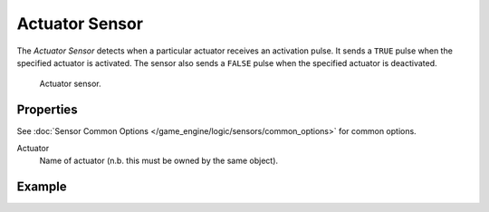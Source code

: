 .. _bpy.types.ActuatorSensor:

***************
Actuator Sensor
***************

The *Actuator Sensor* detects when a particular actuator receives an activation pulse.
It sends a ``TRUE`` pulse when the specified actuator is activated.
The sensor also sends a ``FALSE`` pulse when the specified actuator is deactivated.

.. figure:: /images/game-engine_logic_sensors_types_actuator_node.png
   :width: 300px

   Actuator sensor.


Properties
==========

See :doc:`Sensor Common Options </game_engine/logic/sensors/common_options>` for common options.

Actuator
   Name of actuator (n.b. this must be owned by the same object).


Example
=======
